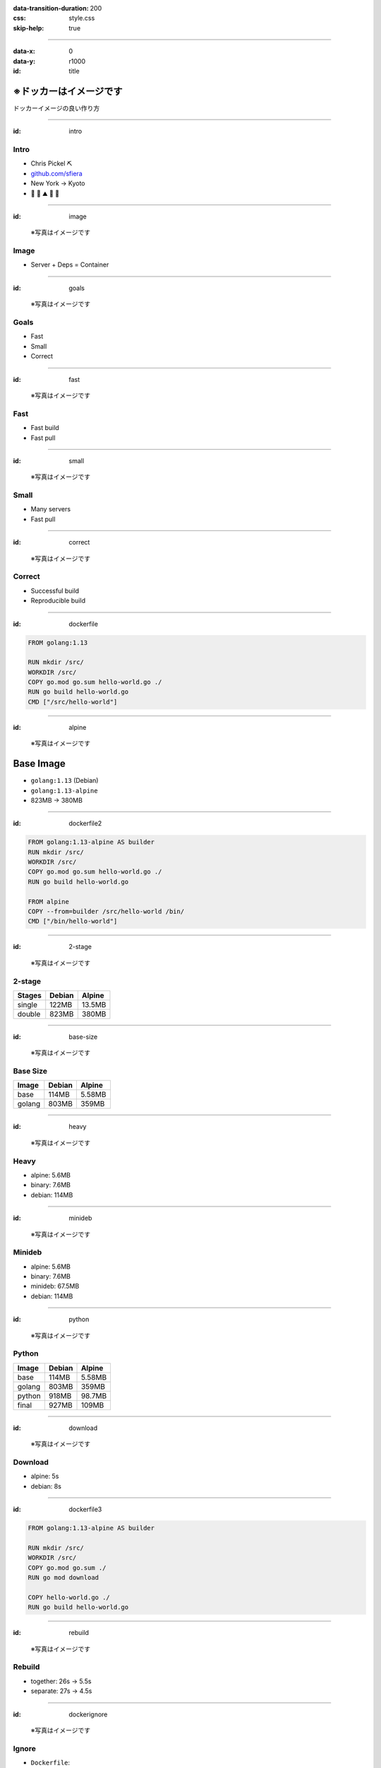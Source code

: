 :data-transition-duration: 200
:css: style.css
:skip-help: true

.. :js-body: workshop.js

.. title:: ※ドッカーはイメージです
.. role:: invert

----

:data-x: 0
:data-y: r1000
:id: title

※ドッカーはイメージです
=======================

ドッカーイメージの良い作り方

----

:id: intro

Intro
-----

.. class:: center

*  Chris Pickel :invert:`⛏`
*  `github.com/sfiera <https://github.com/sfiera>`_
*  New York → Kyoto
*  :invert:`🐶 🍕 ⛰ 🚂 🏯`

----

:id: image

.. figure:: img/saba-container.jpg
   :target: https://commons.wikimedia.org/wiki/File:Scomber_japonicus_(Matsuwasaba).jpg

   ※写真はイメージです

Image
-----

.. class:: center

*  Server + Deps =
   Container

----

:id: goals

.. figure:: img/venn.png
   :target: https://commons.wikimedia.org/wiki/File:Venn_diagram_coloured.svg

   ※写真はイメージです

Goals
-----

* Fast
* Small
* Correct

----

:id: fast

.. figure:: img/sabazushi.jpg
   :target: https://commons.wikimedia.org/wiki/File:Sabazushi_Izuju.jpg

   ※写真はイメージです

Fast
----

* Fast build
* Fast pull

----

:id: small

.. figure:: img/many-saba.jpg
   :target: https://commons.wikimedia.org/wiki/File:Maquereaux_etal.jpg

   ※写真はイメージです

Small
-----

* Many servers
* Fast pull

----

:id: correct

.. figure:: img/saba-surprise.jpg
   :target: https://commons.wikimedia.org/wiki/File:Scomber_japonicus_San_Diego.jpg

   ※写真はイメージです

Correct
-------

* Successful build
* Reproducible build

----

:id: dockerfile

.. code:: dockerfile

   FROM golang:1.13

   RUN mkdir /src/
   WORKDIR /src/
   COPY go.mod go.sum hello-world.go ./
   RUN go build hello-world.go
   CMD ["/src/hello-world"]

----

:id: alpine

.. figure:: img/alps.jpg

   ※写真はイメージです

Base Image
==========

*  ``golang:1.13`` (Debian)
*  ``golang:1.13-alpine``
*  823MB → 380MB

----

:id: dockerfile2

.. code:: dockerfile

   FROM golang:1.13-alpine AS builder
   RUN mkdir /src/
   WORKDIR /src/
   COPY go.mod go.sum hello-world.go ./
   RUN go build hello-world.go

   FROM alpine
   COPY --from=builder /src/hello-world /bin/
   CMD ["/bin/hello-world"]

----

:id: 2-stage

.. figure:: img/alpine2.jpg

   ※写真はイメージです

2-stage
-------

====== ====== ======
Stages Debian Alpine
====== ====== ======
single 122MB  13.5MB
double 823MB  380MB
====== ====== ======

----

:id: base-size

.. figure:: img/alpine3.jpg

   ※写真はイメージです

Base Size
---------

====== ====== ======
Image  Debian Alpine
====== ====== ======
base   114MB  5.58MB
golang 803MB  359MB
====== ====== ======

----

:id: heavy

.. figure:: img/scales.jpg
   :target: https://pxhere.com/en/photo/685672

   ※写真はイメージです

Heavy
-----

* alpine: 5.6MB
* binary: 7.6MB
* debian: 114MB

----

:id: minideb

.. figure:: img/penguin.jpg
   :target: https://commons.wikimedia.org/wiki/File:Little_Blue_Penguin_(Eudyptula_minor)_-group_at_Adelaide_Zoo.jpg

   ※写真はイメージです

Minideb
-------

* alpine: 5.6MB
* binary: 7.6MB
* minideb: 67.5MB
* debian: 114MB

----

:id: python

.. figure:: img/python.jpg
   :target: https://www.publicdomainpictures.net/en/view-image.php?image=281500&picture=python-in-new-york

   ※写真はイメージです

Python
------

====== ====== ======
Image  Debian Alpine
====== ====== ======
base   114MB  5.58MB
golang 803MB  359MB
python 918MB  98.7MB
final  927MB  109MB
====== ====== ======

----

:id: download

.. figure:: img/wheel.jpg
   :target: https://www.flickr.com/photos/jumilla/8581200502/

   ※写真はイメージです

Download
--------

*  alpine: 5s
*  debian: 8s

.. 5.050, 4.968, 5.025
   7.782, 7.960, 8.256

----

:id: dockerfile3

.. code:: dockerfile

   FROM golang:1.13-alpine AS builder

   RUN mkdir /src/
   WORKDIR /src/
   COPY go.mod go.sum ./
   RUN go mod download

   COPY hello-world.go ./
   RUN go build hello-world.go

----

:id: rebuild

.. figure:: img/steam.jpg

   ※写真はイメージです

Rebuild
-------

*  together: 26s → 5.5s
*  separate: 27s → 4.5s

.. 25.82 → 5.38
   25.21 → 5.55
   26.32 → 5.53

   27.44 → 4.50
   26.22 → 4.56
   27.48 → 4.59

----

:id: dockerignore

.. figure:: img/dockerignore.jpg
   :target: https://www.flickr.com/photos/volvob12b/24538247898

   ※写真はイメージです

Ignore
------

*  ``Dockerfile``:

   .. code:: dockerfile

      COPY ./ ./

*  ``.dockerignore``:

   .. code:: dockerfile

      Dockerfile

----

:id: csaas

.. figure:: img/cowsay.png

   ※写真はイメージです

Cowsay As A Service (CSaaS)
---------------------------

.. code:: sh

   $ cowsay \
     -fhellokitty \
     ※写真はイメージです

----

:id: csaas-bad

.. code:: dockerfile

   FROM debian
   COPY --from=builder /src/csaas /bin/
   RUN apt-get update
   RUN apt-get install -y cowsay
   RUN rm -rf /var/lib/apt/lists/*
   ENV PATH=/usr/games:/usr/bin:/bin
   CMD ["/bin/csaas"]

----

:id: csaas-good

.. code:: dockerfile

   FROM debian
   RUN apt-get update \
    && apt-get install -y cowsay \
    && rm -rf /var/lib/apt/lists/*
   COPY --from=builder /src/csaas /bin/
   ENV PATH=/usr/games:/usr/bin:/bin
   CMD ["/bin/csaas"]

----

:id: csaas-size

.. figure:: img/big-cow.png

   ※写真はイメージです

CSaaS Size
----------

====== ======
Using  Size  
====== ======
RUN    186MB 
&&     169MB 
====== ======

----

:id: csaas-speed

.. figure:: img/stegosaur.png

   ※写真はイメージです

CSaaS Speed
-----------

====== ====== ======
Build  copy   apt   
====== ====== ======
first  26s    26s    
second 13s    4.5s 
====== ====== ======

.. 25.74 → 11.44
   26.45 → 14.93
   23.80 → 11.93

   23.54 → 4.54
   29.45 → 4.45
   23.77 → 4.39

----

:id: hub

.. figure:: img/newyork.jpg

   ※写真はイメージです

Docker Hub
----------

*  AWS US-East
*  sfiera/dev (398MB)
*  Pull: 14s

.. 13.908s
   14.274s
   14.265s

----

:id: harbor

.. figure:: img/harbor.jpg
   :target: https://www.flickr.com/photos/jumilla/14610034513/

   ※写真はイメージです

LINE Harbor
-----------

*  Pull: 14s → 14s

.. 15.172s
   11.634s
   13.235s

----

:id: registry

.. figure:: img/ouroboros.png
   :target: https://de.wikipedia.org/wiki/Datei:Ouroboros-Abake.svg

   ※写真はイメージです

Localhost
---------

.. code:: sh

   $ docker run \
     -p 5000:5000 \
     registry

*  14s → 7s

.. 6.757s
   6.897s
   7.417s

----

:id: extract

.. code::

   $ docker pull sfiera/dev
   Using default tag: latest
   latest: Pulling from sfiera/dev
   34dce65423d3: Extracting   23.3MB/27.62MB
   796769e96d24: Download complete
   2a0eada9611d: Download complete
   d6830a7cd972: Download complete
   0eb560759b5f: Downloading  23.02MB/102.1MB
   d7bd1b4be5fc: Waiting
   0508d0ce771e: Waiting


----

:id: fin

.. figure:: img/fin.jpg
   :target: https://torange.biz/fin-dolphin-25201

   ※写真はイメージです

fin
---

.. note:: intentionally blank

----

:id: blank

.. note:: intentionally blank
